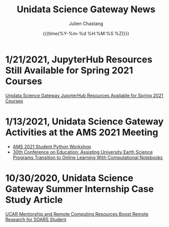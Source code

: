#+OPTIONS: ':nil *:t -:t ::t <:t H:3 \n:nil ^:t arch:headline author:t
#+OPTIONS: broken-links:nil c:nil creator:nil d:(not "LOGBOOK") date:t e:t
#+OPTIONS: email:nil f:t inline:t num:nil p:nil pri:nil prop:nil stat:t tags:t
#+OPTIONS: tasks:t tex:t timestamp:t title:t toc:t todo:t |:t
#+OPTIONS: auto-id:t

#+TITLE: Unidata Science Gateway News
#+DATE: {{{time(%Y-%m-%d %H:%M:%S %Z)}}}
#+AUTHOR: Julien Chastang
#+EMAIL: chastang at ucar dot edu
#+LANGUAGE: en
#+SELECT_TAGS: export
#+EXCLUDE_TAGS: noexport
#+CREATOR: Emacs 26.2 (Org mode 9.2.1)

#+HTML_LINK_HOME: https://science-gateway.unidata.ucar.edu/
#+RSS_IMAGE_URL: https://avatars2.githubusercontent.com/u/613345?s=200&amp;v=4


* 1/21/2021, JupyterHub Resources Still Available for Spring 2021 Courses
  :PROPERTIES:
   :RSS_TITLE: JupyterHub Resources Still Available for Spring 2021 Courses
   :PUBDATE:  <2021-01-21 Thu>
   :RSS_PERMALINK: index.html#h-25491723
   :CUSTOM_ID: h-25491723
   :ID:       4057DE84-D3AF-4F2F-ABFC-00426AD7BA00
  :END:

[[https://www.unidata.ucar.edu/blogs/news/entry/offer-unidata-science-gateway-jupyterhub2][Unidata Science Gateway JupyterHub Resources Available for Spring 2021 Courses]]

* 1/13/2021, Unidata Science Gateway Activities at the AMS 2021 Meeting
  :PROPERTIES:
   :RSS_TITLE: 1/13/2021, Unidata Science Gateway Activities at the AMS 2021 Meeting
   :PUBDATE: <2021-01-13 Wed>
   :RSS_PERMALINK: index.html#h-C5C44D06
   :CUSTOM_ID: h-C5C44D06
   :ID:       574EE098-08C8-4672-B454-0BCC3E92B735
  :END:

- [[https://unidata.github.io/pyaos-ams-2021/agenda.html][AMS 2021 Student Python Workshop]]
- [[https://doi.org/10.6084/m9.figshare.13507965.v1][30th Conference on Education: Assisting University Earth Science Programs Transition to Online Learning With Computational Notebooks]]

* 10/30/2020, Unidata Science Gateway Summer Internship Case Study Article
  :PROPERTIES:
   :RSS_TITLE: 10/30/2020, Unidata Science Gateway Summer Internship Case Study Article
   :PUBDATE: <2020-10-30 Fri>
   :RSS_PERMALINK: index.html#h-8CD52AE7
   :CUSTOM_ID: h-8CD52AE7
   :ID:       59E79AF1-CA04-4543-B9FF-BAF516C11BE1
  :END:

[[https://www.unidata.ucar.edu/blogs/news/entry/ucar-mentorship-and-remote-computing][UCAR Mentorship and Remote Computing Resources Boost Remote Research for SOARS Student]]


